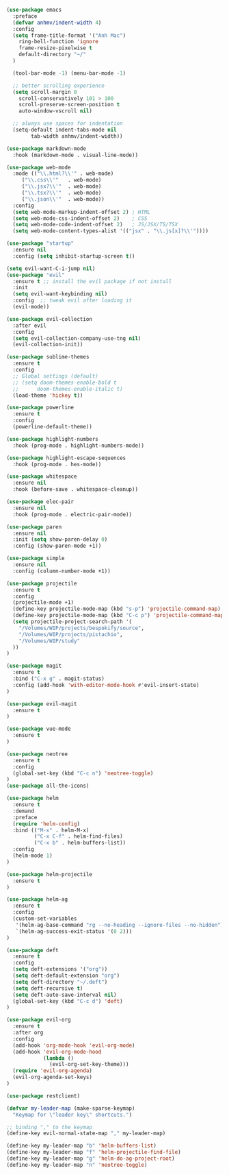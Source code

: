 #+BEGIN_SRC emacs-lisp
(use-package emacs
  :preface
  (defvar anhmv/indent-width 4)
  :config
  (setq frame-title-format '("Anh Mac")
    ring-bell-function 'ignore
    frame-resize-pixelwise t
    default-directory "~/"
  )

  (tool-bar-mode -1) (menu-bar-mode -1)

  ;; better scrolling experience
  (setq scroll-margin 0
    scroll-conservatively 101 > 100
    scroll-preserve-screen-position t
    auto-window-vscroll nil)

  ;; always use spaces for indentation
  (setq-default indent-tabs-mode nil
        tab-width anhmv/indent-width))
#+END_SRC

#+BEGIN_SRC emacs-lisp
(use-package markdown-mode
  :hook (markdown-mode . visual-line-mode))

(use-package web-mode
  :mode (("\\.html?\\'" . web-mode)
     ("\\.css\\'"   . web-mode)
     ("\\.jsx?\\'"  . web-mode)
     ("\\.tsx?\\'"  . web-mode)
     ("\\.json\\'"  . web-mode))
  :config
  (setq web-mode-markup-indent-offset 2) ; HTML
  (setq web-mode-css-indent-offset 2)    ; CSS
  (setq web-mode-code-indent-offset 2)   ; JS/JSX/TS/TSX
  (setq web-mode-content-types-alist '(("jsx" . "\\.js[x]?\\'"))))

#+END_SRC

#+BEGIN_SRC emacs-lisp
(use-package "startup"
  :ensure nil
  :config (setq inhibit-startup-screen t))
#+END_SRC

#+BEGIN_SRC emacs-lisp
(setq evil-want-C-i-jump nil)
(use-package "evil"
  :ensure t ;; install the evil package if not install
  :init
  (setq evil-want-keybinding nil)
  :config  ;; tweak evil after loading it
  (evil-mode))

(use-package evil-collection
  :after evil
  :config
  (setq evil-collection-company-use-tng nil)
  (evil-collection-init))
#+END_SRC

#+BEGIN_SRC emacs-lisp
(use-package sublime-themes
  :ensure t
  :config
  ;; Global settings (default)
  ;; (setq doom-themes-enable-bold t
  ;;      doom-themes-enable-italic t)
  (load-theme 'hickey t))
#+END_SRC

#+BEGIN_SRC emacs-lisp
(use-package powerline
  :ensure t
  :config
  (powerline-default-theme))
#+END_SRC

#+BEGIN_SRC emacs-lisp
(use-package highlight-numbers
  :hook (prog-mode . highlight-numbers-mode))

(use-package highlight-escape-sequences
  :hook (prog-mode . hes-mode))
#+END_SRC

#+BEGIN_SRC emacs-lisp
(use-package whitespace
  :ensure nil
  :hook (before-save . whitespace-cleanup))
#+END_SRC

#+BEGIN_SRC emacs-lisp
(use-package elec-pair
  :ensure nil
  :hook (prog-mode . electric-pair-mode))
#+END_SRC

#+BEGIN_SRC emacs-lisp
(use-package paren
  :ensure nil
  :init (setq show-paren-delay 0)
  :config (show-paren-mode +1))
#+END_SRC

#+BEGIN_SRC emacs-lisp
(use-package simple
  :ensure nil
  :config (column-number-mode +1))
#+END_SRC

#+BEGIN_SRC emacs-lisp
(use-package projectile
  :ensure t
  :config
  (projectile-mode +1)
  (define-key projectile-mode-map (kbd "s-p") 'projectile-command-map)
  (define-key projectile-mode-map (kbd "C-c p") 'projectile-command-map)
  (setq projectile-project-search-path '(
    "/Volumes/WIP/projects/bespokify/source",
    "/Volumes/WIP/projects/pistachio",
    "/Volumes/WIP/study"
  ))
)
#+END_SRC

#+BEGIN_SRC emacs-lisp
(use-package magit
  :ensure t
  :bind ("C-x g" . magit-status)
  :config (add-hook 'with-editor-mode-hook #'evil-insert-state)
)

(use-package evil-magit
  :ensure t
)
#+END_SRC

#+BEGIN_SRC emacs-lisp
(use-package vue-mode
  :ensure t
)
#+END_SRC

#+BEGIN_SRC emacs-lisp
(use-package neotree
  :ensure t
  :config
  (global-set-key (kbd "C-c n") 'neotree-toggle)
)
(use-package all-the-icons)
#+END_SRC

#+BEGIN_SRC emacs-lisp
(use-package helm
  :ensure t
  :demand
  :preface
  (require 'helm-config)
  :bind (("M-x" . helm-M-x)
         ("C-x C-f" . helm-find-files)
         ("C-x b" . helm-buffers-list))
  :config
  (helm-mode 1)
)

(use-package helm-projectile
  :ensure t
)

(use-package helm-ag
  :ensure t
  :config
  (custom-set-variables
   '(helm-ag-base-command "rg --no-heading --ignore-files --no-hidden")
   `(helm-ag-success-exit-status '(0 2)))
)
#+END_SRC

#+BEGIN_SRC emacs-lisp
(use-package deft
  :ensure t
  :config
  (setq deft-extensions '("org"))
  (setq deft-default-extension "org")
  (setq deft-directory "~/.deft")
  (setq deft-recursive t)
  (setq deft-auto-save-interval nil)
  (global-set-key (kbd "C-c d") 'deft)
)
#+END_SRC

#+BEGIN_SRC emacs-lisp
(use-package evil-org
  :ensure t
  :after org
  :config
  (add-hook 'org-mode-hook 'evil-org-mode)
  (add-hook 'evil-org-mode-hood
            (lambda ()
              (evil-org-set-key-theme)))
  (require 'evil-org-agenda)
  (evil-org-agenda-set-keys)
)
#+END_SRC

#+BEGIN_SRC emacs-lisp
(use-package restclient)

(defvar my-leader-map (make-sparse-keymap)
  "Keymap for \"leader key\" shortcuts.")

;; binding "," to the keymap
(define-key evil-normal-state-map "," my-leader-map)

(define-key my-leader-map "b" 'helm-buffers-list)
(define-key my-leader-map "f" 'helm-projectile-find-file)
(define-key my-leader-map "g" 'helm-do-ag-project-root)
(define-key my-leader-map "n" 'neotree-toggle)
#+END_SRC
